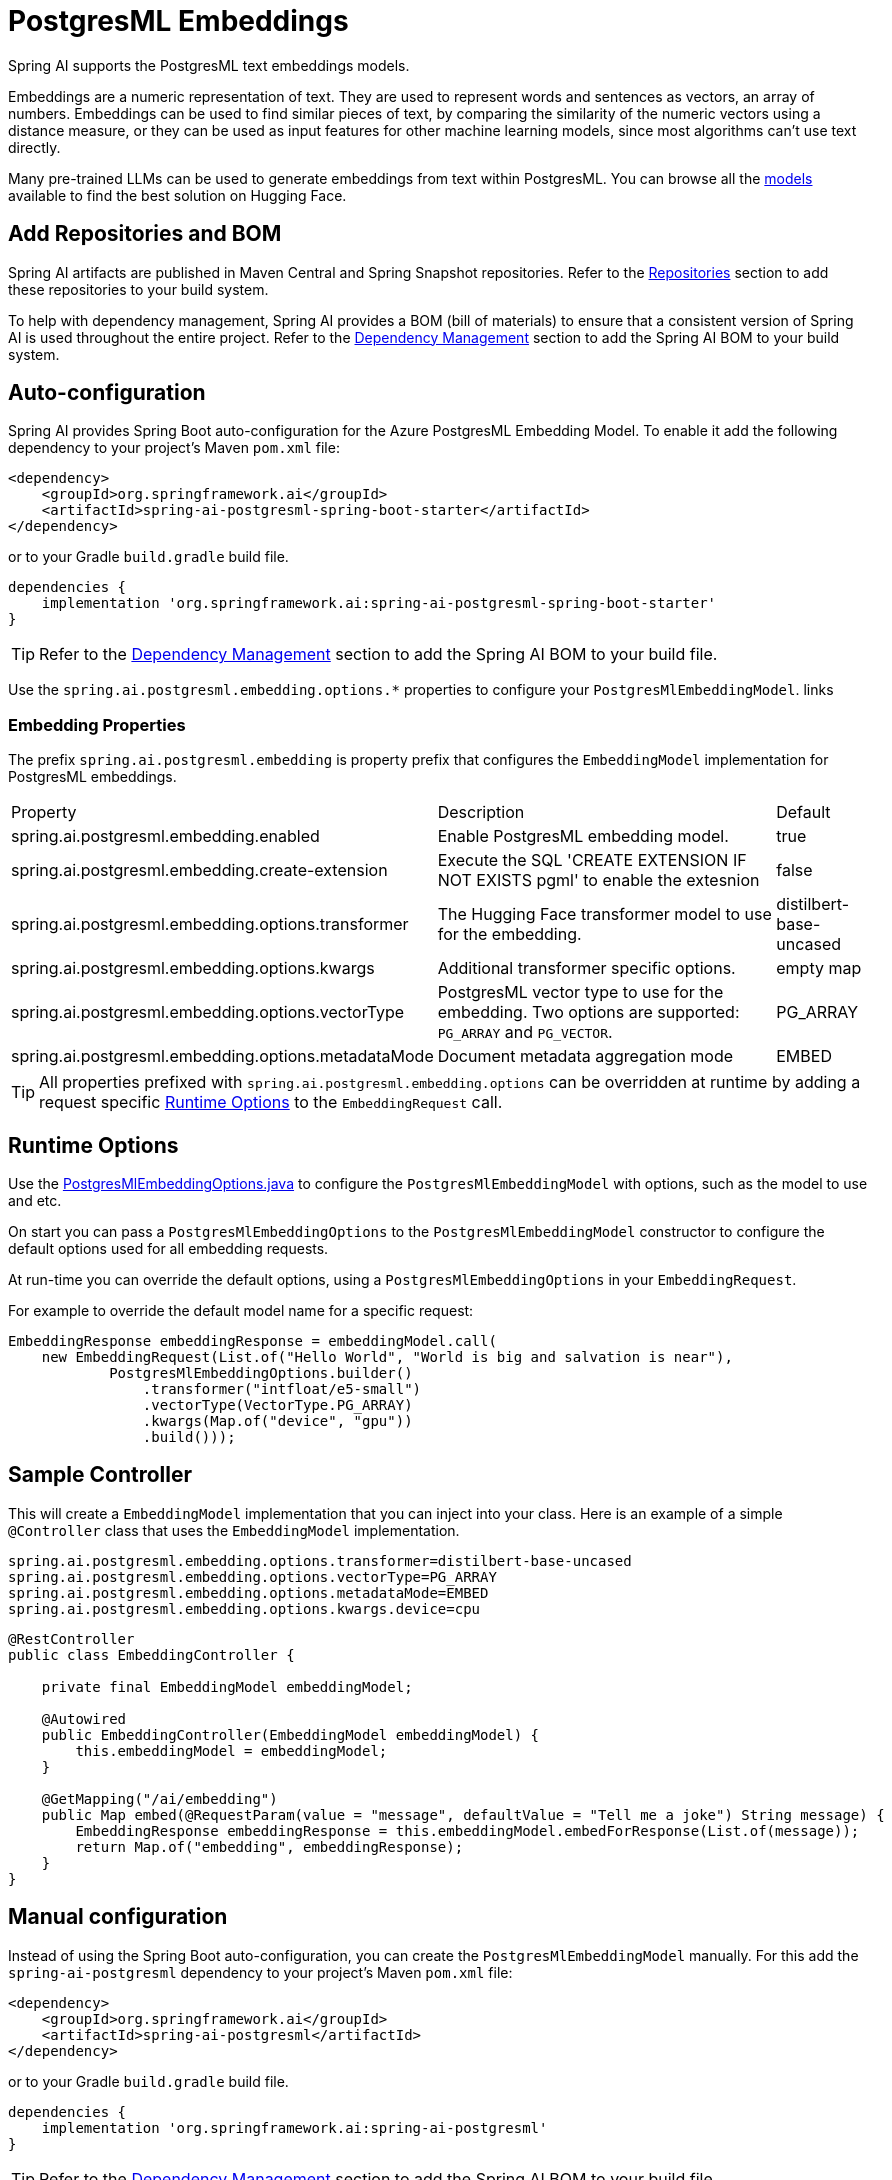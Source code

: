 = PostgresML Embeddings

Spring AI supports the PostgresML text embeddings models.

Embeddings are a numeric representation of text.
They are used to represent words and sentences as vectors, an array of numbers.
Embeddings can be used to find similar pieces of text, by comparing the similarity of the numeric vectors using a distance measure, or they can be used as input features for other machine learning models, since most algorithms can't use text directly.

Many pre-trained LLMs can be used to generate embeddings from text within PostgresML.
You can browse all the https://huggingface.co/models?library=sentence-transformers[models] available to find the best solution on Hugging Face.

== Add Repositories and BOM

Spring AI artifacts are published in Maven Central and Spring Snapshot repositories.
Refer to the xref:getting-started.adoc#repositories[Repositories] section to add these repositories to your build system.

To help with dependency management, Spring AI provides a BOM (bill of materials) to ensure that a consistent version of Spring AI is used throughout the entire project. Refer to the xref:getting-started.adoc#dependency-management[Dependency Management] section to add the Spring AI BOM to your build system.


== Auto-configuration

Spring AI provides Spring Boot auto-configuration for the Azure PostgresML Embedding Model.
To enable it add the following dependency to your project's Maven `pom.xml` file:

[source, xml]
----
<dependency>
    <groupId>org.springframework.ai</groupId>
    <artifactId>spring-ai-postgresml-spring-boot-starter</artifactId>
</dependency>
----

or to your Gradle `build.gradle` build file.

[source,groovy]
----
dependencies {
    implementation 'org.springframework.ai:spring-ai-postgresml-spring-boot-starter'
}
----

TIP: Refer to the xref:getting-started.adoc#dependency-management[Dependency Management] section to add the Spring AI BOM to your build file.

Use the `spring.ai.postgresml.embedding.options.*` properties to configure your `PostgresMlEmbeddingModel`. links

=== Embedding Properties

The prefix `spring.ai.postgresml.embedding` is property prefix that configures the `EmbeddingModel` implementation for PostgresML embeddings.

[cols="3,5,1", stripes=even]
|====
| Property | Description | Default
| spring.ai.postgresml.embedding.enabled | Enable PostgresML embedding model.  | true
| spring.ai.postgresml.embedding.create-extension | Execute the SQL 'CREATE EXTENSION IF NOT EXISTS pgml' to enable the extesnion | false
| spring.ai.postgresml.embedding.options.transformer  | The Hugging Face transformer model to use for the embedding.  | distilbert-base-uncased
| spring.ai.postgresml.embedding.options.kwargs   | Additional transformer specific options.  | empty map
| spring.ai.postgresml.embedding.options.vectorType   | PostgresML vector type to use for the embedding. Two options are supported: `PG_ARRAY` and `PG_VECTOR`. | PG_ARRAY
| spring.ai.postgresml.embedding.options.metadataMode   | Document metadata aggregation mode  | EMBED
|====


TIP: All properties prefixed with `spring.ai.postgresml.embedding.options` can be overridden at runtime by adding a request specific <<embedding-options>> to the `EmbeddingRequest` call.

== Runtime Options [[embedding-options]]

Use the https://github.com/spring-projects/spring-ai/blob/main/models/spring-ai-openai/src/main/java/org/springframework/ai/postgresml/PostgresMlEmbeddingOptions.java[PostgresMlEmbeddingOptions.java] to configure the `PostgresMlEmbeddingModel` with options, such as the model to use and etc.


On start you can pass a `PostgresMlEmbeddingOptions` to the `PostgresMlEmbeddingModel` constructor to configure the default options used for all embedding requests.

At run-time you can override the default options, using a `PostgresMlEmbeddingOptions` in your `EmbeddingRequest`.

For example to override the default model name for a specific request:

[source,java]
----

EmbeddingResponse embeddingResponse = embeddingModel.call(
    new EmbeddingRequest(List.of("Hello World", "World is big and salvation is near"),
            PostgresMlEmbeddingOptions.builder()
                .transformer("intfloat/e5-small")
                .vectorType(VectorType.PG_ARRAY)
                .kwargs(Map.of("device", "gpu"))
                .build()));
----

== Sample Controller

This will create a `EmbeddingModel` implementation that you can inject into your class.
Here is an example of a simple `@Controller` class that uses the `EmbeddingModel` implementation.

[source,application.properties]
----
spring.ai.postgresml.embedding.options.transformer=distilbert-base-uncased
spring.ai.postgresml.embedding.options.vectorType=PG_ARRAY
spring.ai.postgresml.embedding.options.metadataMode=EMBED
spring.ai.postgresml.embedding.options.kwargs.device=cpu
----

[source,java]
----
@RestController
public class EmbeddingController {

    private final EmbeddingModel embeddingModel;

    @Autowired
    public EmbeddingController(EmbeddingModel embeddingModel) {
        this.embeddingModel = embeddingModel;
    }

    @GetMapping("/ai/embedding")
    public Map embed(@RequestParam(value = "message", defaultValue = "Tell me a joke") String message) {
        EmbeddingResponse embeddingResponse = this.embeddingModel.embedForResponse(List.of(message));
        return Map.of("embedding", embeddingResponse);
    }
}
----

== Manual configuration

Instead of using the Spring Boot auto-configuration, you can create the `PostgresMlEmbeddingModel` manually.
For this add the `spring-ai-postgresml` dependency to your project's Maven `pom.xml` file:

[source, xml]
----
<dependency>
    <groupId>org.springframework.ai</groupId>
    <artifactId>spring-ai-postgresml</artifactId>
</dependency>
----

or to your Gradle `build.gradle` build file.

[source,groovy]
----
dependencies {
    implementation 'org.springframework.ai:spring-ai-postgresml'
}
----

TIP: Refer to the xref:getting-started.adoc#dependency-management[Dependency Management] section to add the Spring AI BOM to your build file.

Next, create an `PostgresMlEmbeddingModel` instance and use it to compute the similarity between two input texts:

[source,java]
----
var jdbcTemplate = new JdbcTemplate(dataSource); // your posgresml data source

PostgresMlEmbeddingModel embeddingModel = new PostgresMlEmbeddingModel(this.jdbcTemplate,
        PostgresMlEmbeddingOptions.builder()
            .transformer("distilbert-base-uncased") // huggingface transformer model name.
            .vectorType(VectorType.PG_VECTOR) //vector type in PostgreSQL.
            .kwargs(Map.of("device", "cpu")) // optional arguments.
            .metadataMode(MetadataMode.EMBED) // Document metadata mode.
            .build());

embeddingModel.afterPropertiesSet(); // initialize the jdbc template and database.

EmbeddingResponse embeddingResponse = this.embeddingModel
	.embedForResponse(List.of("Hello World", "World is big and salvation is near"));
----

NOTE: When created manually, you must call the `afterPropertiesSet()` after setting the properties and before using the client.
It is more convenient (and preferred) to create the PostgresMlEmbeddingModel as a `@Bean`.
Then you don’t have to call the `afterPropertiesSet()` manually:

[source,java]
----
@Bean
public EmbeddingModel embeddingModel(JdbcTemplate jdbcTemplate) {
    return new PostgresMlEmbeddingModel(jdbcTemplate,
        PostgresMlEmbeddingOptions.builder()
             ....
            .build());
}
----


